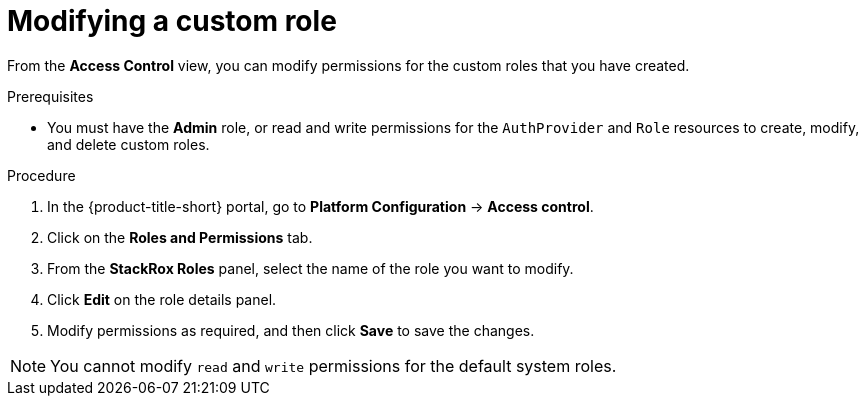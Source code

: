 // Module included in the following assemblies:
//
// * operating/manage-role-based-access-control.adoc
:_mod-docs-content-type: PROCEDURE
[id="modify-a-custom-role_{context}"]
= Modifying a custom role

[role="_abstract"]
From the *Access Control* view, you can modify permissions for the custom roles that you have created.

.Prerequisites
* You must have the *Admin* role, or read and write permissions for the `AuthProvider` and `Role` resources to create, modify, and delete custom roles.

.Procedure
. In the {product-title-short} portal, go to *Platform Configuration* -> *Access control*.
. Click on the *Roles and Permissions* tab.
. From the *StackRox Roles* panel, select the name of the role you want to modify.
. Click *Edit* on the role details panel.
. Modify permissions as required, and then click *Save* to save the changes.

[NOTE]
====
You cannot modify `read` and `write` permissions for the default system roles.
====